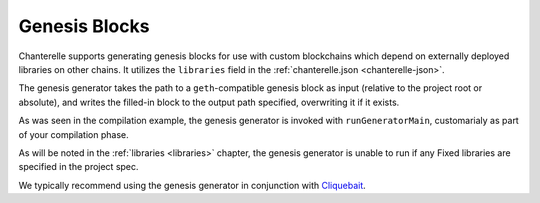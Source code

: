 .. _genesis-blocks:

==============
Genesis Blocks
==============

Chanterelle supports generating genesis blocks for use with custom blockchains which depend on externally deployed libraries on other
chains. It utilizes the ``libraries`` field in the :ref:`chanterelle.json <chanterelle-json>`.

The genesis generator takes the path to a ``geth``-compatible genesis block as input (relative to the project root
or absolute), and writes the filled-in block to the output path specified, overwriting it if it exists.

As was seen in the compilation example, the genesis generator is invoked with ``runGeneratorMain``, customarialy as part
of your compilation phase.

As will be noted in the :ref:`libraries <libraries>` chapter, the genesis generator is unable to run if any Fixed libraries
are specified in the project spec.

We typically recommend using the genesis generator in conjunction with `Cliquebait <https://github.com/f-o-a-m/cliquebait>`_.
